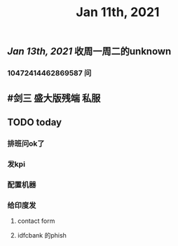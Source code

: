 #+TITLE: Jan 11th, 2021

** [[Jan 13th, 2021]]  收周一周二的unknown
*** 10472414462869587 问
** #剑三 盛大版残端 私服
** TODO today
:PROPERTIES:
:todo: 1610338915831
:END:
*** 排班问ok了
*** 发kpi
*** 配置机器
*** 给印度发
**** contact form
**** idfcbank 的phish
